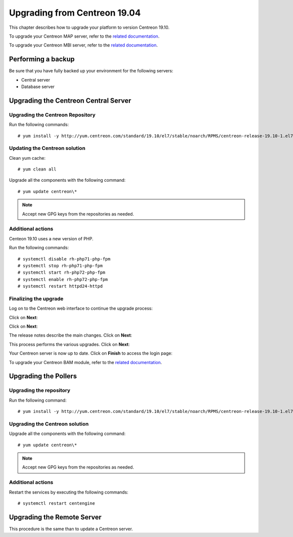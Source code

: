 .. _upgrade_from_packages:

=============================
Upgrading from Centreon 19.04
=============================

This chapter describes how to upgrade your platform to version Centreon 19.10.

To upgrade your Centreon MAP server, refer to the `related documentation
<https://documentation.centreon.com/docs/centreon-map-4/en/latest/upgrade/index.html>`_.

To upgrade your Centreon MBI server, refer to the `related documentation
<https://documentation.centreon.com/docs/centreon-bi-2/en/latest/update/index.html>`_.

*******************
Performing a backup
*******************

Be sure that you have fully backed up your environment for the following servers:

* Central server
* Database server

*************************************
Upgrading the Centreon Central Server
*************************************

Upgrading the Centreon Repository
=================================

Run the following commands: ::

    # yum install -y http://yum.centreon.com/standard/19.10/el7/stable/noarch/RPMS/centreon-release-19.10-1.el7.centos.noarch.rpm

Updating the Centreon solution
==============================

Clean yum cache: ::

    # yum clean all

Upgrade all the components with the following command: ::

    # yum update centreon\*

.. note::
    Accept new GPG keys from the repositories as needed.

Additional actions
==================

Centeon 19.10 uses a new version of PHP.

Run the following commands: ::

    # systemctl disable rh-php71-php-fpm
    # systemctl stop rh-php71-php-fpm
    # systemctl start rh-php72-php-fpm
    # systemctl enable rh-php72-php-fpm
    # systemctl restart httpd24-httpd

Finalizing the upgrade
======================

Log on to the Centreon web interface to continue the upgrade process:

Click on **Next**:

.. image:: /_static/images/upgrade/web_update_1.png
    :align: center

Click on **Next**:

.. image:: /_static/images/upgrade/web_update_2.png
    :align: center

The release notes describe the main changes. Click on **Next**:

.. image:: /_static/images/upgrade/web_update_3.png
    :align: center

This process performs the various upgrades. Click on **Next**:

.. image:: /_static/images/upgrade/web_update_4.png
    :align: center

Your Centreon server is now up to date. Click on **Finish** to access the login
page:

.. image:: /_static/images/upgrade/web_update_5.png
    :align: center

To upgrade your Centreon BAM module, refer to the `related documentation
<https://documentation.centreon.com/docs/centreon-bam/en/latest/update/index.html>`_.

*********************
Upgrading the Pollers
*********************

Upgrading the repository
========================

Run the following command: ::

    # yum install -y http://yum.centreon.com/standard/19.10/el7/stable/noarch/RPMS/centreon-release-19.10-1.el7.centos.noarch.rpm

Upgrading the Centreon solution
===============================

Upgrade all the components with the following command: ::

    # yum update centreon\*

.. note::
    Accept new GPG keys from the repositories as needed.

Additional actions
==================

Restart the services by executing the following commands: ::

    # systemctl restart centengine

***************************
Upgrading the Remote Server
***************************

This procedure is the same than to update a Centreon server.
